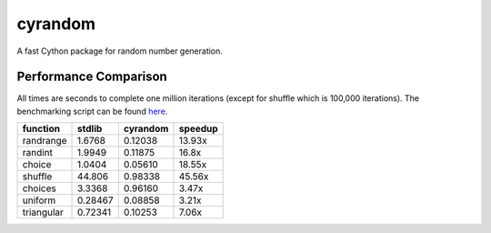 ========
cyrandom
========

A fast Cython package for random number generation.

Performance Comparison
======================

All times are seconds to complete one million iterations (except for shuffle which is 100,000 iterations).
The benchmarking script can be found `here
<https://github.com/Noctem/cyrandom/blob/master/benchmark.py>`_.

=========== ======== ========= ========
function    stdlib   cyrandom  speedup
=========== ======== ========= ========
randrange   1.6768   0.12038   13.93x
randint     1.9949   0.11875   16.8x
choice      1.0404   0.05610   18.55x
shuffle     44.806   0.98338   45.56x
choices     3.3368   0.96160   3.47x
uniform     0.28467  0.08858   3.21x
triangular  0.72341  0.10253   7.06x
=========== ======== ========= ========
